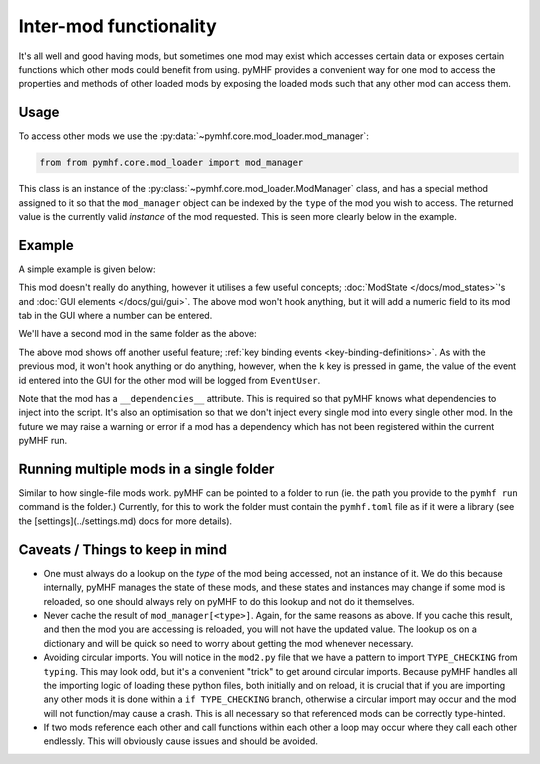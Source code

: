 Inter-mod functionality
=======================

It's all well and good having mods, but sometimes one mod may exist which accesses certain data or exposes certain functions which other mods could benefit from using.
pyMHF provides a convenient way for one mod to access the properties and methods of other loaded mods by exposing the loaded mods such that any other mod can access them.

Usage
-----

To access other mods we use the :py:data:`~pymhf.core.mod_loader.mod_manager`:

.. code-block:: py

    from from pymhf.core.mod_loader import mod_manager


This class is an instance of the :py:class:`~pymhf.core.mod_loader.ModManager` class, and has a special method assigned to it so that the ``mod_manager`` object can be indexed by the ``type`` of the mod you wish to access.
The returned value is the currently valid *instance* of the mod requested.
This is seen more clearly below in the example.

Example
-------

A simple example is given below:

.. code-block:: py
    :caption: mod1.py

    import logging
    from dataclasses import dataclass
    from pymhf import Mod
    from pymhf.core.mod_loader import ModState
    from pymhf.gui.decorators import STRING

    logger = logging.getLogger("EventProvider")

    @dataclass
    class EventState(ModState):
        event_id: int = 0

    class EventProvider(Mod):
        state = EventState()

        @property
        @STRING("Event ID", decimal=True)
        def event_id(self):
            return self.state.event_id

        @event_id.setter
        def event_id(self, value):
            self.state.event_id = int(value)


This mod doesn't really do anything, however it utilises a few useful concepts; :doc:`ModState </docs/mod_states>`'s and :doc:`GUI elements </docs/gui/gui>`.
The above mod won't hook anything, but it will add a numeric field to its mod tab in the GUI where a number can be entered.

We'll have a second mod in the same folder as the above:

.. code-block:: py
    :caption: mod2.py

    import logging
    from typing import TYPE_CHECKING
    from pymhf import Mod
    from pymhf.core.hooking import on_key_pressed
    from pymhf.core.mod_loader import mod_manager

    if TYPE_CHECKING:
        from .mod1 import EventProvider

    logger = logging.getLogger("EventUser")

    class EventUser(Mod):
        __dependencies__ = ["EventProvider"]
        @on_key_pressed("k")
        def press_k(self):
            event_provider = mod_manager[EventProvider]
            logger.info(f"Currently selected event id in other mod: {event_provider.event_id}")


The above mod shows off another useful feature; :ref:`key binding events <key-binding-definitions>`.
As with the previous mod, it won't hook anything or do anything, however, when the ``k`` key is pressed in game, the value of the event id entered into the GUI for the other mod will be logged from ``EventUser``.

Note that the mod has a ``__dependencies__`` attribute. This is required so that pyMHF knows what dependencies to inject into the script. It's also an optimisation so that we don't inject every single mod into every single other mod.
In the future we may raise a warning or error if a mod has a dependency which has not been registered within the current pyMHF run.

Running multiple mods in a single folder
----------------------------------------

Similar to how single-file mods work. pyMHF can be pointed to a folder to run (ie. the path you provide to the ``pymhf run`` command is the folder.)
Currently, for this to work the folder must contain the ``pymhf.toml`` file as if it were a library (see the [settings](../settings.md) docs for more details).

Caveats / Things to keep in mind
--------------------------------

- One must always do a lookup on the *type* of the mod being accessed, not an instance of it. We do this because internally, pyMHF manages the state of these mods, and these states and instances may change if some mod is reloaded, so one should always rely on pyMHF to do this lookup and not do it themselves.
- Never cache the result of ``mod_manager[<type>]``. Again, for the same reasons as above. If you cache this result, and then the mod you are accessing is reloaded, you will not have the updated value. The lookup os on a dictionary and will be quick so need to worry about getting the mod whenever necessary.
- Avoiding circular imports. You will notice in the ``mod2.py`` file that we have a pattern to import ``TYPE_CHECKING`` from ``typing``. This may look odd, but it's a convenient "trick" to get around circular imports. Because pyMHF handles all the importing logic of loading these python files, both initially and on reload, it is crucial that if you are importing any other mods it is done within a ``if TYPE_CHECKING`` branch, otherwise a circular import may occur and the mod will not function/may cause a crash. This is all necessary so that referenced mods can be correctly type-hinted.
- If two mods reference each other and call functions within each other a loop may occur where they call each other endlessly. This will obviously cause issues and should be avoided.
